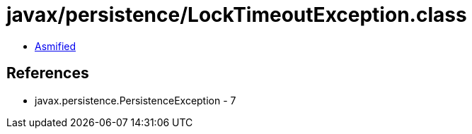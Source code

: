 = javax/persistence/LockTimeoutException.class

 - link:LockTimeoutException-asmified.java[Asmified]

== References

 - javax.persistence.PersistenceException - 7
